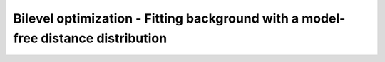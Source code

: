 .. highlight:: matlab
.. _example_bilevelopt_background:

**********************************************************************************
Bilevel optimization - Fitting background with a model-free distance distribution
**********************************************************************************

.. raw:: html

	<br>
	<p align="center">
		<a href="https://deertutorials.s3.eu-central-1.amazonaws.com/bilevelopt_background/bilevelopt_background.pdf" title="Download PDF file" target="_blank" download> 
			<img src="../_static/img/download_pdf_button.png" class="tutorial_buttons";" alt="pdf">
		</a>
		&nbsp;&nbsp;&nbsp;
		<a href="https://deertutorials.s3.eu-central-1.amazonaws.com/bilevelopt_background/bilevelopt_background.mlx" title="Download Live Script" target="_blank"> 
			<img src="../_static/img/download_live_button.png" class="tutorial_buttons";" alt="live">
		</a>
		&nbsp;&nbsp;&nbsp;
		<a href="https://deertutorials.s3.eu-central-1.amazonaws.com/bilevelopt_background/bilevelopt_background.m" title="Download Source File" target="_blank">
			<img src="../_static/img/download_source_button.png" class="tutorial_buttons";" alt="pdf">
		</a>
		&nbsp;&nbsp;&nbsp;
	</p>

.. raw:: html
	:file: ../../../tutorials/bilevelopt_background/bilevelopt_background.html